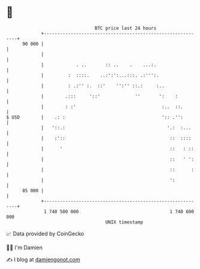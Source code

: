 * 👋

#+begin_example
                                    BTC price last 24 hours                    
                +------------------------------------------------------------+ 
         90 000 |                                                            | 
                |                                                            | 
                |            . ..       :: ..    .    ...:.                  | 
                |         :  ::::.    ..:':':...:::. .:''':.                 | 
                |         : .:'' :.  ::'    '':'' ::.:     :..               | 
                |        .:::     '::'             ''       ':    :          | 
                |        : :'                                :..  ::.        | 
   $ USD        |    .: :                                    ':: .'':        | 
                |   '::.:                                      '.:  :...     | 
                |    :'::                                       ::  ::::     | 
                |      '                                        ::   : ::    | 
                |                                               ::   ' ':    | 
                |                                               ::      :    | 
                |                                               ':           | 
         85 000 |                                                            | 
                +------------------------------------------------------------+ 
                 1 740 500 000                                  1 740 600 000  
                                        UNIX timestamp                         
#+end_example
📈 Data provided by CoinGecko

🧑‍💻 I'm Damien

✍️ I blog at [[https://www.damiengonot.com][damiengonot.com]]
